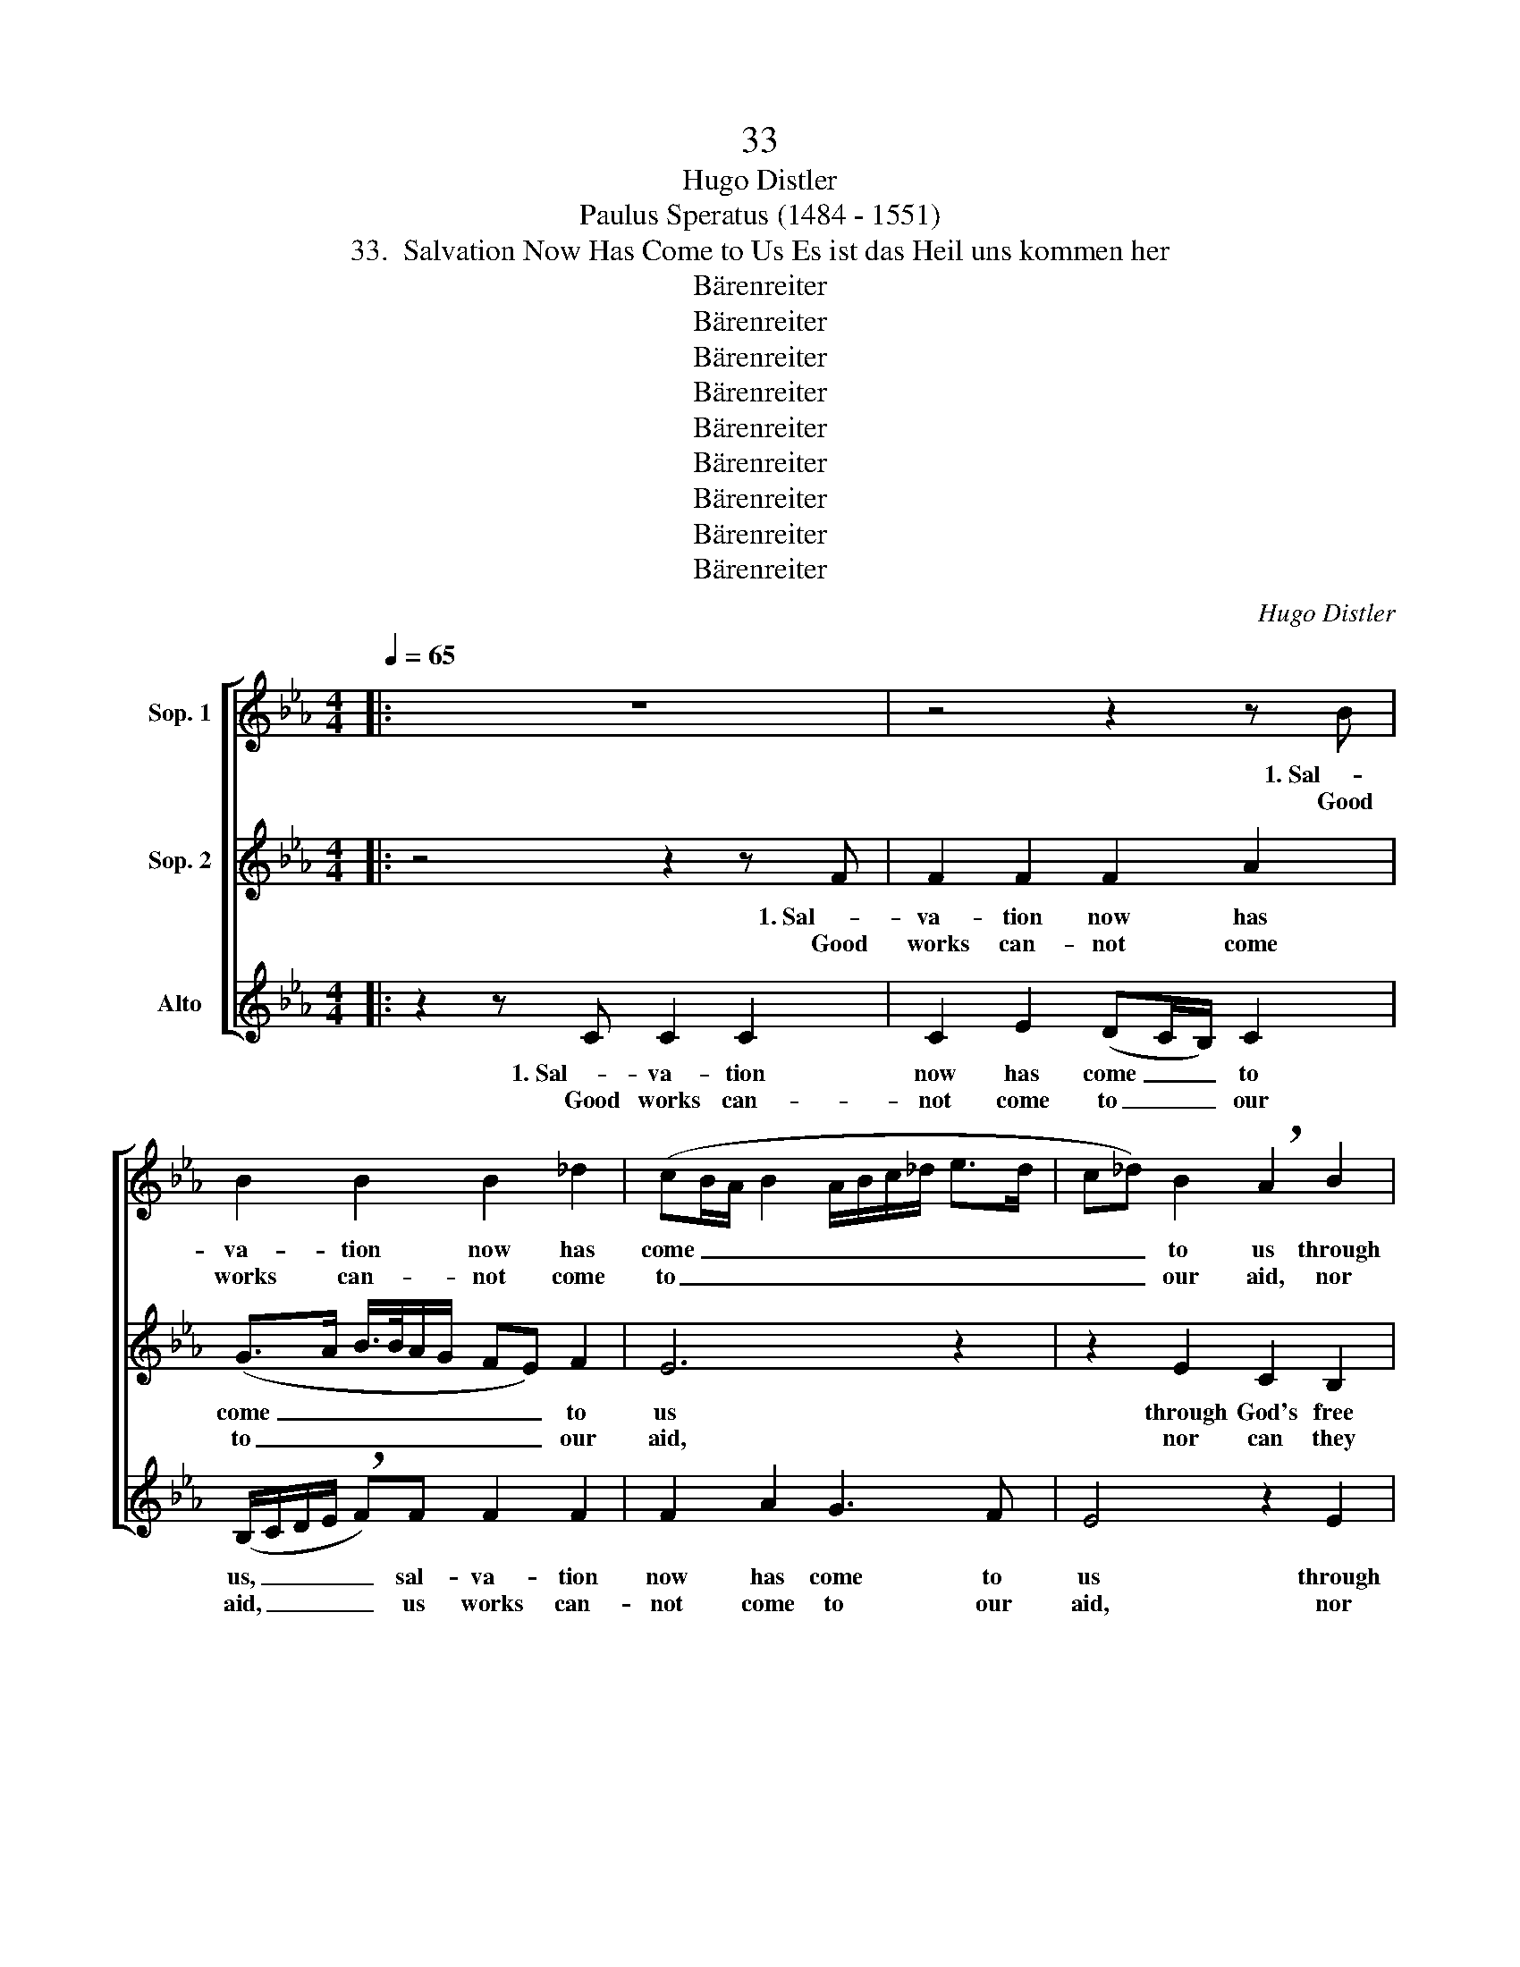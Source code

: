 X:1
T:33
T:Hugo Distler
T:Paulus Speratus (1484 - 1551)
T:33.  Salvation Now Has Come to Us Es ist das Heil uns kommen her
T:Bärenreiter
T:Bärenreiter
T:Bärenreiter
T:Bärenreiter
T:Bärenreiter
T:Bärenreiter
T:Bärenreiter
T:Bärenreiter
T:Bärenreiter
C:Hugo Distler
Z:Paulus Speratus
Z:(1484 - 1551)
Z:Bärenreiter
%%score [ ( 1 2 ) ( 3 4 ) ( 5 6 ) ]
L:1/8
Q:1/4=65
M:4/4
K:Eb
V:1 treble nm="Sop. 1"
V:2 treble 
V:3 treble nm="Sop. 2"
V:4 treble 
V:5 treble nm="Alto"
V:6 treble 
V:1
|: z8 | z4 z2 z B | B2 B2 B2 _d2 | (cB/A/ B2 A/B/c/_d/ e>d | c_d) B2 !breath!A2 B2 | %5
w: |1. Sal-|va- tion now has|come _ _ _ _ _ _ _ _ _|_ _ to us through|
w: |Good|works can- not come|to _ _ _ _ _ _ _ _ _|_ _ our aid, nor|
[M:5/4] G2 (E/F/) (G2 =A) B2 c2 |1[M:2/4] d4 :|2[M:4/4] d4 z2 _B2 ||[M:5/4] e4 e2 c2 d2 | %9
w: God's free _ grace _ and fav-|or.|* Our|faith on Je- sus|
w: can they _ e'er _ pro- tect||us; *||
[M:5/8] (e>dB c)c |[M:4/4] B4 z4 | z2 B2 e2 B2 | c2 G2 B2 A2 || %13
w: Christ _ _ _ is|set,|who for us|all all needs has|
w: ||||
[M:3/4]"^Somewhat faster, but calmly" G4 z2 | G2 A2 B2 | c4 B2- | B2 A4 | B4 z2 ||[M:4/4] z B | %19
w: met.|He is our|In- ter-|* ces-|sor.|2. All|
w: ||||||
 B2 B2 B2 _d2 | c2 B2 !breath!A2 B2 |"^*)" G2 E2 G2 =A(B- | Bc) !breath!B2 B4 | B2 B2 B2 _d2 | %24
w: hon- or, bless- ing,|thanks and praise, for|good gifts free- ly giv-|* * en; God,|Fa- ther, Son, and|
w: |||||
 c2 B2 !breath!_A2 B2 | !breath!G2 c2 !breath!=A2 dd- | dd e4 d2 | c4 B4 || z2 B2 e2 d2 | %29
w: Ho- ly Ghost, who|seeks, who seeks, who seeks|_ to see ful-|fill- ed|what He in|
w: |||||
 c2 d2 e2 c2 | !breath!BB e4 !breath!BB | e2 B2 c2 G2 |[M:2/4] B2 A2 | %33
w: us has now be-|gun, to hon- or, to|hon- or His great|ma- jes-|
w: ||||
[M:4/4] !breath!GG F2 A G2 F | (E2 DC D4) | E6 || z B |: B2 B2 B2 _d2 | c2 B2 A2 B2- | %39
w: ty, whose name a- lone is|ho- * * *|ly.|3. Your|king- dom come, Your|will on earth be|
w: ||||give to us our|dai- ly bread; for-|
[M:3/4] B2 G2 E2 |[M:4/4] (G>=A BA/G/ A/B<cB/)A |1 B4 B2 z B :|2 B4 B2 z2 || z8 | %44
w: _ done as|in _ _ _ _ _ _ _ _ Your|heav- en; and|||
w: * give our|sins _ _ _ _ _ _ _ _ and||err- ors...||
 z2 BB !breath!e2 BB |[M:6/4] c>c B2 _A2 A2 !breath!G4 |[M:4/4] G4 F2 A2 | %47
w: |||
w: lead us not lead us|not in temp- ta- tion’s thrall;|save us from|
[M:5/4] G2 !breath!GGFA G2 !breath!F2 |[M:4/4] (E3 F A2 GF |[M:5/4] GA B3 c BcBc | %50
w: |||
w: e- vil, save us from e- vil.|A- * * * *||
[M:4/4] e2 f2) e4 |] %51
w: |
w: * * men!|
V:2
|: x8 | x8 | x8 | x8 | x8 |[M:5/4] x10 |1[M:2/4] =B4 :|2[M:4/4] =B4 z4 ||[M:5/4] x10 |[M:5/8] x5 | %10
[M:4/4] x8 | x8 | x8 ||[M:3/4] x6 | x6 | x6 | x6 | x6 ||[M:4/4] x2 | x8 | x8 | x8 | x8 | x8 | x8 | %25
 x8 | x8 | x8 || x8 | x8 | x8 | x8 |[M:2/4] x4 |[M:4/4] x8 | x8 | x6 || x2 |: x8 | x8 |[M:3/4] x6 | %40
[M:4/4] x8 |1 x8 :|2 x8 || x8 | x8 |[M:6/4] x12 |[M:4/4] x8 |[M:5/4] x10 |[M:4/4] x8 | %49
[M:5/4] x5 c BcBA |[M:4/4] B2 c2 B4 |] %51
V:3
|: z4 z2 z F | F2 F2 F2 A2 | (G>A B/>B/A/G/ FE) F2 | E6 z2 | z2 E2 C2 B,2 | %5
w: 1. Sal-|va- tion now has|come _ _ _ _ _ _ _ to|us|through God's free|
w: Good|works can- not come|to _ _ _ _ _ _ _ our|aid,|nor can they|
[M:5/4] C2 D2 (E3 D E2) |1[M:2/4] D4 :|2[M:4/4] D4 z2 G2 ||[M:5/4] G4 G2 A2 B2 |[M:5/8] (B>AG F)E | %10
w: grace and fav- * *|or.|* Our|faith on Je- sus|Christ _ _ _ is|
w: e'er pro- tect _ _|_|us; *|||
[M:4/4] F4 z2 E2 | (A3 G E2) F2 | E3 E D2 C2 ||[M:3/4] E4 z2 | G2 F2 A2 | G4 F2 | (E2 F4) | %17
w: set, who|for _ _ us|all all needs has|met.|He is our|In- ter-|ces- *|
w: |||||||
 G4 z2 ||[M:4/4] z2 | z2 z E E2 _D2 |"^*)" E2 _G F2 E !breath!_D2 | E2 C2 !breath!C2 F2 | %22
w: sor.||2. All hon- or,|bless- ing, thanks and praise,|for good gifts, for|
w: |||||
 D2 D =G2 E F2 | B,2 z E E2 _D2 | E2 _G F2 E !breath!_D2 | E2 !breath!C2 F2 !breath!=D2 | %26
w: good gifts free- ly giv-|en; God, Fa- ther,|Son, and Ho- ly Ghost,|who seeks, who seeks,|
w: ||||
 G2 G=A B2 B2 | (B2 =A2) !breath!B2 B,2 || E2 D2 C2 D2 | EF !breath!B,3 B, E2 | D2 CG, B,2 A,2 | %31
w: who seeks to see ful-|fill- * ed what|He in us has|now be- gun, to hon-|or His great ma- jes-|
w: |||||
 !breath!G,3 D C2 E2 |[M:2/4] D2 C2 |[M:4/4] (B,4 C2 A,2 | B,8) |"^( )" E6 || z B |: A2 G2 F3 B | %38
w: ty, whose name a-|lone is|ho- * *||ly.|3. Your|king- dom come, Your|
w: ||||||give to us our|
 A2 G2 F2 G2- |[M:3/4] G2 (G3 F) |[M:4/4] E2 F2 F2 (F2- |1 F2 G2) F2 z B :|2 %42
w: will on earth be|_ done _|as in Your heav-|* * en; and|
w: dai- ly bread; for-|* give _|our sins and err-||
 (F2 G2) !breath!F2 B,2 || E2 D2 C2 D2 | E2 E2 !breath!E2 B,B, |[M:6/4] E2 ED C2 D2 !breath!=E4 | %46
w: ||||
w: * * ors, as|we our debt- ors|do for- give, lead us|not in temp- ta- tion’s thrall;|
[M:4/4] D4 D2 C2 |[M:5/4] _E2 !breath!DDDC E2 !breath!D2 |[M:4/4] (C4 _D3 C | %49
w: |||
w: save us from|e- vil, save us from e- vil.|A- * *|
[M:5/4] _DE F3 E D2 EF |[M:4/4] G2 A2) G4 |] %51
w: ||
w: |* * men!|
V:4
|: x8 | x8 | x8 | x8 | x8 |[M:5/4] x10 |1[M:2/4] x4 :|2[M:4/4] x8 ||[M:5/4] x10 |[M:5/8] x5 | %10
[M:4/4] D4 x4 | x8 | x8 ||[M:3/4] x6 | x6 | x6 | x6 | x6 ||[M:4/4] x2 | x8 | x8 | x8 | x8 | x8 | %24
 x8 | x8 | x8 | x8 || x8 | x8 | x8 | x8 |[M:2/4] x4 |[M:4/4] x8 | x8 | E,6 || x2 |: x8 | x8 | %39
[M:3/4] x6 |[M:4/4] x6 F2- |1 F2 E2 D2 z B :|2 (F2 E2) D2 B,2 || x8 | x4 B,2 B,B, |[M:6/4] x12 | %46
[M:4/4] x8 |[M:5/4] x10 |[M:4/4] x8 |[M:5/4] x10 |[M:4/4] x8 |] %51
V:5
|: z2 z C C2 C2 | C2 E2 (DC/B,/) C2 | (B,/C/D/E/ !breath!F)F F2 F2 | F2 A2 G3 F | E4 z2 E2 | %5
w: 1. Sal- va- tion|now has come _ _ to|us, _ _ _ _ sal- va- tion|now has come to|us through|
w: Good works can-|not come to _ _ our|aid, _ _ _ _ us works can-|not come to our|aid, nor|
[M:5/4] C2 B,2 C3 B, =A,2 |1[M:2/4] G,4 :|2[M:4/4] G,4 z2 E2 ||[M:5/4] C2 _A,2 E4 F2 | %9
w: God's free grace and fav-|or.|* Our|faith on Je- sus|
w: can they e'er pro- tect||us; *||
[M:5/8] (C>DE F)F |[M:4/4] !breath!B,2 B,2 E2 B,2 | C2 G,2 (B,2 A,G, | A,2) C2 !breath!G,4 || %13
w: Christ _ _ _ is|set, who for us|all all needs _ _|_ has met.|
w: ||||
[M:3/4] C2 B,2 _D2 | C4 B,2 | (F3 E C2 | E4 C2) | E4 z2 ||[M:4/4] z2 | z8 | z8 | z8 | z8 | z8 | %24
w: He is our|In- ter-|ces- * *||sor.|||||||
w: |||||||||||
 z8 | z8 | z8 | z8 || z8 | z8 | z8 | z8 |[M:2/4] z4 |[M:4/4] z8 | z8 | z6 || z B, |: E3 E B,3 B, | %38
w: ||||||||||||3. Your|king- dom come, Your|
w: |||||||||||||give to us our|
 F3 F C2 E2- |[M:3/4] E2 D2 C2 |[M:4/4] (D3 E F2) F2 |1 D4 B,2 z B, :|2 D4 !breath!B,2 B,2- || %43
w: will on earth be|_ done as|in _ _ Your|heav- en; and||
w: dai- ly bread; for-|* give our|sins _ _ and||err- ors, as|
 B,B, B,2 A,2 G,2 | C2 C2 G,4 |[M:6/4] z2 B,B, E2 ED C2 C2 |[M:4/4] D8- |[M:5/4] D8 z2 | %48
w: |||||
w: _ we our debt- ors|do for- give,|lead us not in temp- ta- tion’s|thrall;|_|
[M:4/4] z2"^*)" G,2 F,2 A,2 |[M:5/4] (G,3 F,) !breath!E,2 F,4 |[M:4/4] E,8 |] %51
w: |||
w: save us from|e- * vil. A-|men!|
V:6
|: x8 | x8 | x8 | x8 | x8 |[M:5/4] x10 |1[M:2/4] x4 :|2[M:4/4] x8 ||[M:5/4] x10 |[M:5/8] x5 | %10
[M:4/4] x8 | x8 | x8 ||[M:3/4] x6 | x6 | x6 | x6 | x6 ||[M:4/4] x2 | x8 | x8 | x8 | x8 | x8 | x8 | %25
 x8 | x8 | x8 || x8 | x8 | x8 | x8 |[M:2/4] x4 |[M:4/4] x8 | x8 | x6 || x2 |: x8 | x8 |[M:3/4] x6 | %40
[M:4/4] x8 |1 x8 :|2 x8 || x8 | x8 |[M:6/4] x12 |[M:4/4] G,8- |[M:5/4] G,8 x2 |[M:4/4] x8 | %49
[M:5/4] x10 |[M:4/4] x8 |] %51

